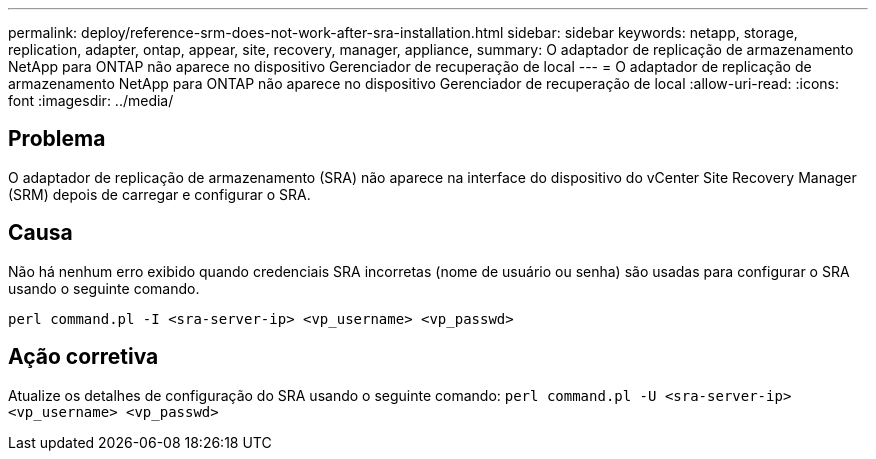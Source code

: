 ---
permalink: deploy/reference-srm-does-not-work-after-sra-installation.html 
sidebar: sidebar 
keywords: netapp, storage, replication, adapter, ontap, appear, site, recovery, manager, appliance, 
summary: O adaptador de replicação de armazenamento NetApp para ONTAP não aparece no dispositivo Gerenciador de recuperação de local 
---
= O adaptador de replicação de armazenamento NetApp para ONTAP não aparece no dispositivo Gerenciador de recuperação de local
:allow-uri-read: 
:icons: font
:imagesdir: ../media/




== Problema

O adaptador de replicação de armazenamento (SRA) não aparece na interface do dispositivo do vCenter Site Recovery Manager (SRM) depois de carregar e configurar o SRA.



== Causa

Não há nenhum erro exibido quando credenciais SRA incorretas (nome de usuário ou senha) são usadas para configurar o SRA usando o seguinte comando.

`perl command.pl -I <sra-server-ip> <vp_username> <vp_passwd>`



== Ação corretiva

Atualize os detalhes de configuração do SRA usando o seguinte comando: `perl command.pl -U <sra-server-ip> <vp_username> <vp_passwd>`
